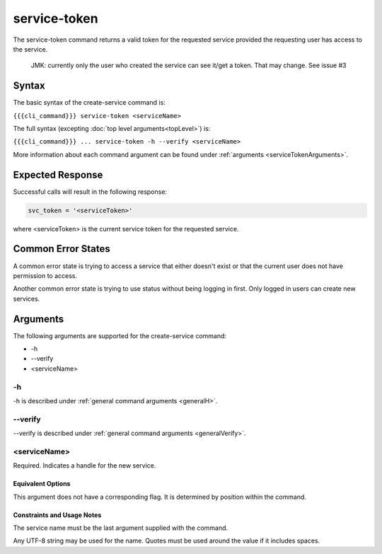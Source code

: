 service-token
~~~~~~~~~~~~~

The service-token command returns a valid token for the requested service provided the requesting user has access to the service.

.. 
   
   JMK: currently only the user who created the service can see it/get a token.
   That may change. See issue #3

Syntax
++++++

The basic syntax of the create-service command is:

``{{{cli_command}}} service-token <serviceName>``

The full syntax (excepting :doc:`top level arguments<topLevel>`) is:

``{{{cli_command}}} ... service-token -h --verify <serviceName>``

More information about each command argument can be found under :ref:`arguments <serviceTokenArguments>`.

Expected Response
+++++++++++++++++

Successful calls will result in the following response:

.. code-block:: none
   
   svc_token = '<serviceToken>'

where <serviceToken> is the current service token for the requested service.

Common Error States
+++++++++++++++++++

A common error state is trying to access a service that either doesn't exist or that the current user does not have permission to access.

Another common error state is trying to use status without being logging in first. Only logged in users can create new services.

.. _serviceTokenArguments:

Arguments
+++++++++

The following arguments are supported for the create-service command:

* -h
* --verify
* <serviceName>

-h
&&

-h is described under :ref:`general command arguments <generalH>`.

--verify
&&&&&&&&

--verify is described under :ref:`general command arguments <generalVerify>`.

.. _serviceTokenName:

<serviceName>
&&&&&&&&&&&&&

Required. Indicates a handle for the new service.

Equivalent Options
%%%%%%%%%%%%%%%%%%

This argument does not have a corresponding flag. It is determined by position within the command.

Constraints and Usage Notes
%%%%%%%%%%%%%%%%%%%%%%%%%%%

The service name must be the last argument supplied with the command.

Any UTF-8 string may be used for the name. Quotes must be used around the value if it includes spaces.

.. JMK: add any length restrictions
